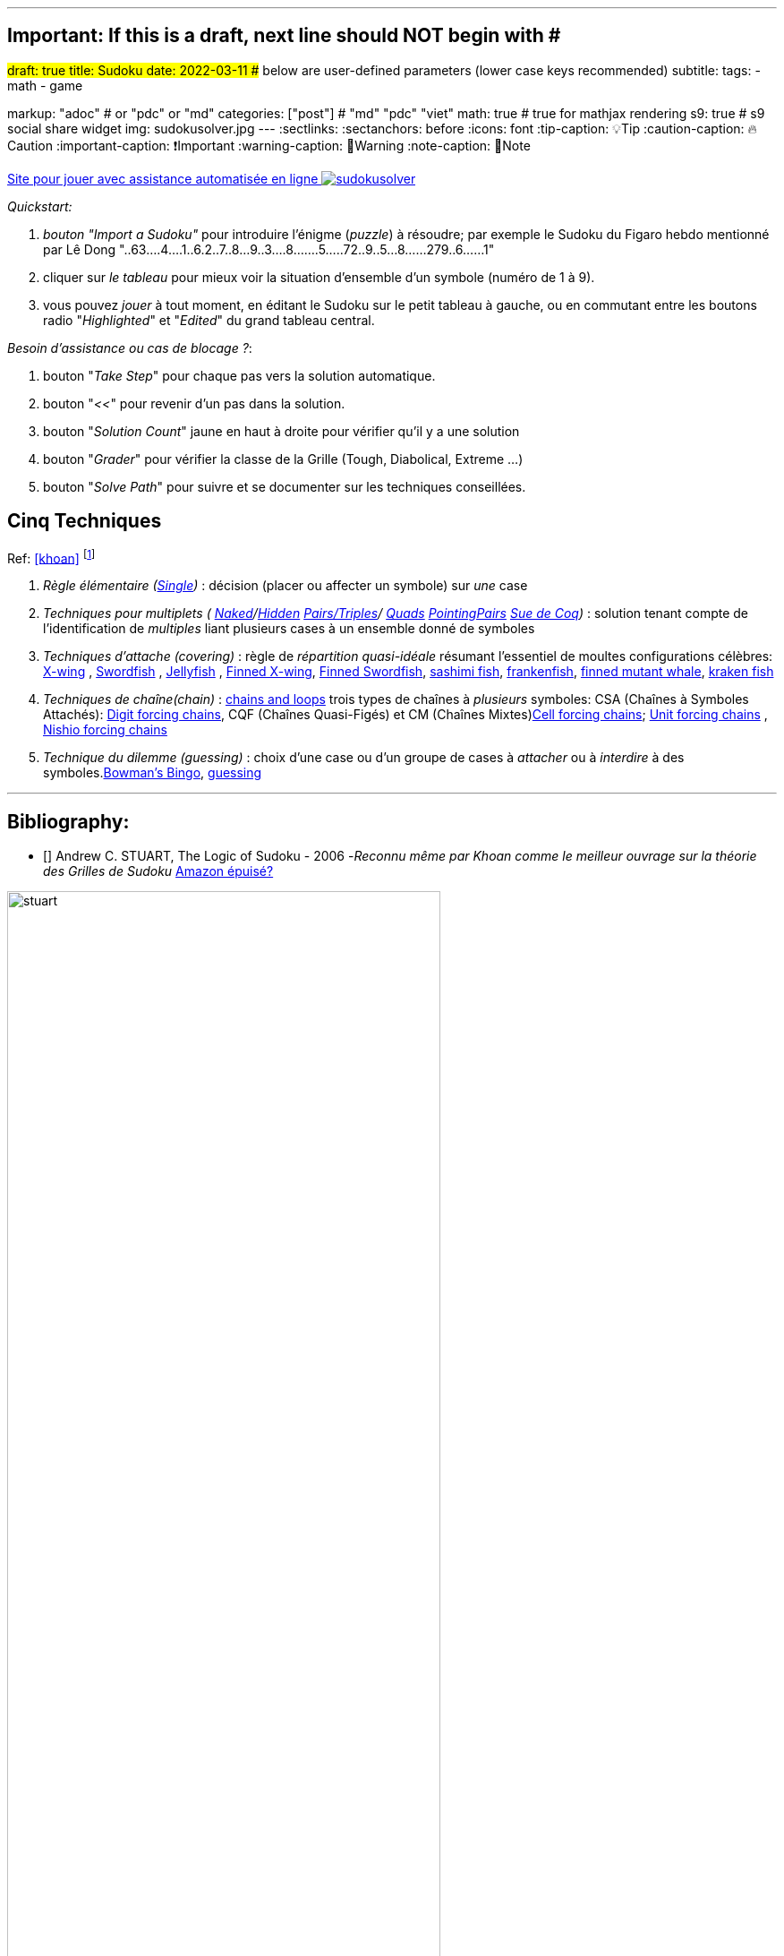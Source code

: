 ---
## Important: If this is a draft, next line should NOT begin with #
#draft: true
title: Sudoku
date: 2022-03-11
## below are user-defined parameters (lower case keys recommended)
subtitle:
tags:
  - math
  - game

markup: "adoc"  # or "pdc" or "md"
categories: ["post"] # "md" "pdc" "viet"
math: true  # true for mathjax rendering
s9: true # s9 social share widget
img: sudokusolver.jpg
---
// BEGIN AsciiDoc Document Header
:sectlinks:
:sectanchors: before
:icons: font
:tip-caption: 💡Tip
:caution-caption: 🔥Caution
:important-caption: ❗️Important
:warning-caption: 🧨Warning
:note-caption: 🔖Note

link:https://www.sudokuwiki.org/sudoku.htm[Site pour jouer avec assistance automatisée en ligne
image:./sudokusolver.jpg[]]

_Quickstart:_

. _bouton "Import a Sudoku"_ pour introduire l'énigme (_puzzle_) à résoudre;
par exemple le Sudoku du Figaro hebdo mentionné par Lê Dong
"..63....4....1..6.2..7..8...9..3....8.......5.....72..9..5...8......279..6......1"

. cliquer sur _le tableau_ pour mieux voir la situation d'ensemble d'un symbole (numéro de 1 à 9).
. vous pouvez _jouer_ à tout moment, en éditant le Sudoku sur le petit tableau à gauche, ou en commutant entre les boutons radio  "_Highlighted_" et "_Edited_" du grand tableau central.

_Besoin d'assistance ou cas de blocage ?_:

. bouton "_Take Step_" pour chaque pas vers la solution automatique.
. bouton "_<<_" pour revenir d'un pas dans la solution.
. bouton "_Solution Count_" jaune en haut à droite pour vérifier qu'il y a une solution
. bouton "_Grader_" pour vérifier la classe de la Grille (Tough, Diabolical, Extreme ...)
. bouton "_Solve Path_" pour suivre et se documenter sur les techniques conseillées.

## Cinq Techniques
Ref: <<khoan>> footnote:[C'est vrai que le formalisme à la Bourbaki rend la lecture des quelques pages théoriques difficile. Mais passée l'étape de l'assimilation du vocabulaire, les explications de Khoan dans les exemples sont géniales]

1. _Règle élémentaire (link:https://www.sudokuwiki.org/Getting_Started[Single])_ : décision (placer ou affecter un symbole) sur _une_ case
2. _Techniques pour multiplets ( link:https://www.sudokuwiki.org/Naked_Candidates#NP[Naked]/link:https://www.sudokuwiki.org/Hidden_Candidates#HP[Hidden] link:sudokuwiki[Pairs/Triples]/ link:sudokuwiki[Quads] link:https://www.sudokuwiki.org/Intersection_Removal#IR[PointingPairs] link:https://www.sudokuwiki.org/Sue_De_Coq[Sue de Coq])_ : solution tenant compte de l'identification de _multiples_ liant plusieurs cases à un ensemble donné de symboles
3. _Techniques d'attache (covering)_ : règle de _répartition quasi-idéale_ résumant l'essentiel de moultes configurations célèbres:  link:https://www.sudokuwiki.org/X_Wing_Strategy[X-wing]  , link:https://www.sudokuwiki.org/Sword_Fish_Strategy[Swordfish] , link:https://www.sudokuwiki.org/Jelly_Fish_Strategy[Jellyfish] , link:https://www.sudokuwiki.org/Finned_X_Wing[Finned X-wing], link:https://www.sudokuwiki.org/Finned_Swordfish[Finned Swordfish], https://www.sudoku9981.com/sudoku-solving/sashimi-fish.php[sashimi fish], https://sudoku.megastar.fr/2018/05/31/franken-swordfish/[frankenfish], https://www.reddit.com/r/sudoku/comments/hm5jsf/finned_mutant_whale/[ finned mutant whale], https://www.sudoku9981.com/sudoku-solving/kraken-fish.php[kraken fish] 
4. _Techniques de chaîne(chain)_ : link:http://hodoku.sourceforge.net/en/tech_chains.php[chains and loops] trois types de chaînes à _plusieurs_ symboles: CSA (Chaînes à Symboles Attachés): link:https://www.sudokuwiki.org/Digit_Forcing_Chains[Digit forcing chains], CQF (Chaînes Quasi-Figés) et CM (Chaînes Mixtes)link:https://www.sudokuwiki.org/Cell_Forcing_Chains[Cell forcing chains]; link:https://www.sudokuwiki.org/Unit_Forcing_Chains[Unit forcing chains] , link:https://www.sudokuwiki.org/Nishio_Forcing_Chains[Nishio forcing chains]
5. _Technique du dilemme (guessing)_ : choix d'une case ou d'un groupe de cases à _attacher_ ou à _interdire_ à des symboles.link:https://www.sudokuwiki.org/Bowmans_Bingo[Bowman's Bingo], https://www.sudokuoftheday.com/techniques/guesswork/[guessing]


---
Bibliography:
------------

[references]

* [[[stuart]]] Andrew C. STUART, The Logic of Sudoku - 2006 -_Reconnu même par Khoan comme le meilleur ouvrage sur la théorie des Grilles de Sudoku_  https://www.amazon.fr/Logic-Sudoku-Andrew-C-Stuart/dp/0955484103[Amazon épuisé?]

image::stuart.jpg[title= Andrew Stuart - The Logic of Sudoku-2006,width=75%]

* [[[sdkwiki]]] The Daily Killer Sudoku by Andrew Stuart https://www.sudokuwiki.org[sudokuwiki.org]
* [[[str8ts]]] Daily Sudoku by Andrew Stuart https://www.amazon.fr/Logic-Sudoku-Andrew-C-Stuart/dp/0955484103[title="Andrew Stuart - The Logic of Sudoku-2006", width=80%]

* [[[khoan]]]  Khoan VO-KHAC, Cinq techniques pour terminer toute grille de sudoku - 2016, https://www.amazon.fr/techniques-terminer-toute-grille-sudoku-ebook/dp/B01EXXHWLO[site Internet 16.95€]

image::khoan2016.webp[title=Khoan VK - Cinq techniques...,width=50%]

* [[[khoanNew]]] Khoan VO-KHAC, New Sudoku Puzzles with explained solutions - fev 2018, https://www.amazon.fr/New-Sudoku-puzzles-explained-solutions/dp/1985721945[Amazon 8.52€]

image::khoanNew.webp[khoanNew,width=50%]

* [[[khoanEasy]]] Khoan VO-KHAC, Easy sudoku puzzles woth explained solutions -mai 2018, https://www.amazon.fr/Easy-sudoku-puzzles-explained-solutions/dp/171900532X/ref=sr_1_7?dchild=1&qid=1631178924&refinements=p_27%3AKhoan+Vo+Khac&s=books&sr=1-7[Amazon 4,22€ ]

image::khoanEasy.jpg[khoanEasy,width=50%]

* [[[khoan2017]]] Khoan VO-KHAC, How to finish quickly Sudoku Puzzles - 2017 :eight techniques ...https://www.amazon.fr/How-finish-quickly-Sudoku-Puzzles/dp/1545225826/ref=sr_1_8?dchild=1&qid=1631178924&refinements=p_27%3AKhoan+Vo+Khac&s=books&sr=1-8[Amazon 5,94€]

image::khoan2017.jpg[title=Khoan VK- How to finish quickly Sudoku puzzles,width=50%]